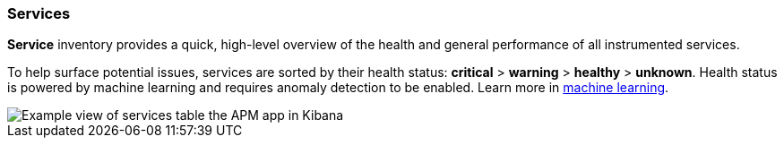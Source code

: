 [role="xpack"]
[[services]]
=== Services

*Service* inventory provides a quick, high-level overview of the health and general
performance of all instrumented services.

To help surface potential issues, services are sorted by their health status:
**critical** > **warning** > **healthy** > **unknown**.
Health status is powered by machine learning and requires anomaly detection to be enabled.
Learn more in <<machine-learning-integration,machine learning>>.

[role="screenshot"]
image::apm/images/apm-services-overview.png[Example view of services table the APM app in Kibana]
